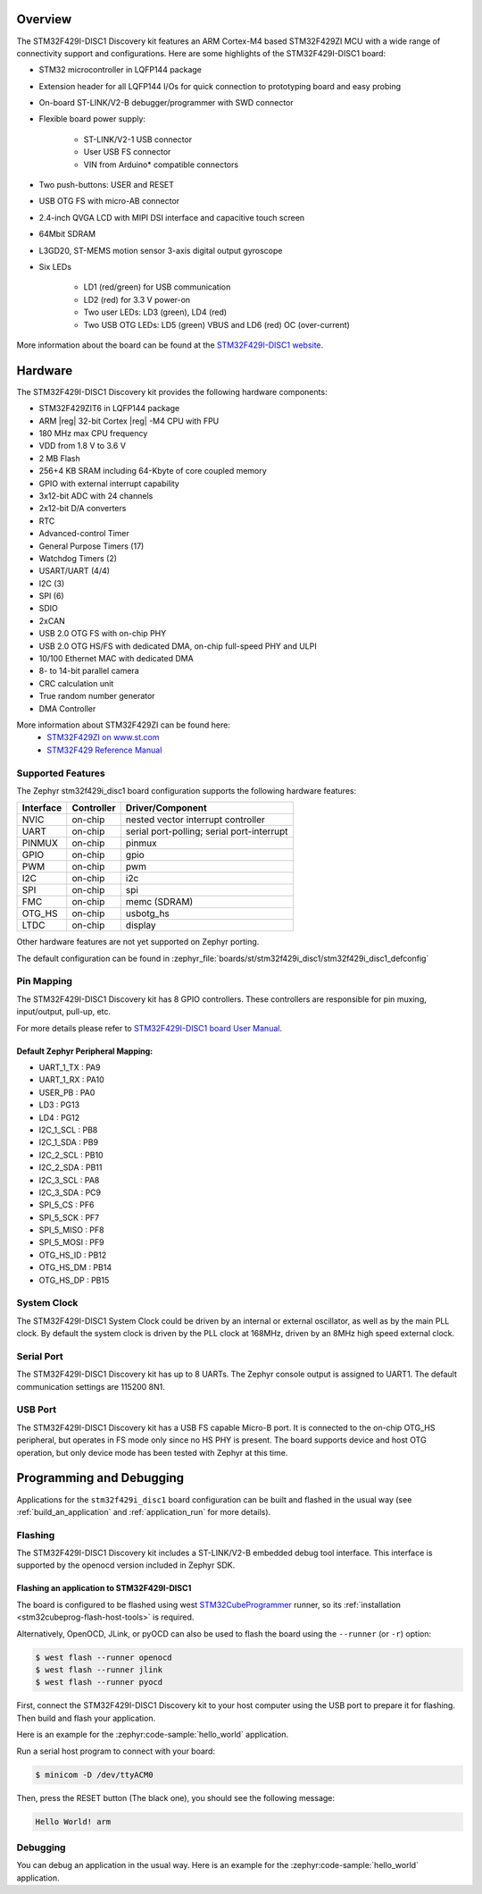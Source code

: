 .. zephyr:board:: stm32f429i_disc1

Overview
********

The STM32F429I-DISC1 Discovery kit features an ARM Cortex-M4 based STM32F429ZI MCU
with a wide range of connectivity support and configurations. Here are
some highlights of the STM32F429I-DISC1 board:

- STM32 microcontroller in LQFP144 package
- Extension header for all LQFP144 I/Os for quick connection to prototyping board and easy probing
- On-board ST-LINK/V2-B debugger/programmer with SWD connector
- Flexible board power supply:

       - ST-LINK/V2-1 USB connector
       - User USB FS connector
       - VIN from Arduino* compatible connectors

- Two push-buttons: USER and RESET
- USB OTG FS with micro-AB connector
- 2.4-inch QVGA LCD with MIPI DSI interface and capacitive touch screen
- 64Mbit SDRAM
- L3GD20, ST-MEMS motion sensor 3-axis digital output gyroscope
- Six LEDs

	- LD1 (red/green) for USB communication
	- LD2 (red) for 3.3 V power-on
	- Two user LEDs: LD3 (green), LD4 (red)
	- Two USB OTG LEDs: LD5 (green) VBUS and LD6 (red) OC (over-current)

More information about the board can be found at the `STM32F429I-DISC1 website`_.

Hardware
********

The STM32F429I-DISC1 Discovery kit provides the following hardware components:

- STM32F429ZIT6 in LQFP144 package
- ARM |reg| 32-bit Cortex |reg| -M4 CPU with FPU
- 180 MHz max CPU frequency
- VDD from 1.8 V to 3.6 V
- 2 MB Flash
- 256+4 KB SRAM including 64-Kbyte of core coupled memory
- GPIO with external interrupt capability
- 3x12-bit ADC with 24 channels
- 2x12-bit D/A converters
- RTC
- Advanced-control Timer
- General Purpose Timers (17)
- Watchdog Timers (2)
- USART/UART (4/4)
- I2C (3)
- SPI (6)
- SDIO
- 2xCAN
- USB 2.0 OTG FS with on-chip PHY
- USB 2.0 OTG HS/FS with dedicated DMA, on-chip full-speed PHY and ULPI
- 10/100 Ethernet MAC with dedicated DMA
- 8- to 14-bit parallel camera
- CRC calculation unit
- True random number generator
- DMA Controller

More information about STM32F429ZI can be found here:
       - `STM32F429ZI on www.st.com`_
       - `STM32F429 Reference Manual`_

Supported Features
==================

The Zephyr stm32f429i_disc1 board configuration supports the following hardware features:

+-----------+------------+-------------------------------------+
| Interface | Controller | Driver/Component                    |
+===========+============+=====================================+
| NVIC      | on-chip    | nested vector interrupt controller  |
+-----------+------------+-------------------------------------+
| UART      | on-chip    | serial port-polling;                |
|           |            | serial port-interrupt               |
+-----------+------------+-------------------------------------+
| PINMUX    | on-chip    | pinmux                              |
+-----------+------------+-------------------------------------+
| GPIO      | on-chip    | gpio                                |
+-----------+------------+-------------------------------------+
| PWM       | on-chip    | pwm                                 |
+-----------+------------+-------------------------------------+
| I2C       | on-chip    | i2c                                 |
+-----------+------------+-------------------------------------+
| SPI       | on-chip    | spi                                 |
+-----------+------------+-------------------------------------+
| FMC       | on-chip    | memc (SDRAM)                        |
+-----------+------------+-------------------------------------+
| OTG_HS    | on-chip    | usbotg_hs                           |
+-----------+------------+-------------------------------------+
| LTDC      | on-chip    | display                             |
+-----------+------------+-------------------------------------+

Other hardware features are not yet supported on Zephyr porting.

The default configuration can be found in
:zephyr_file:`boards/st/stm32f429i_disc1/stm32f429i_disc1_defconfig`


Pin Mapping
===========

The STM32F429I-DISC1 Discovery kit has 8 GPIO controllers. These controllers are responsible for pin muxing,
input/output, pull-up, etc.

For more details please refer to `STM32F429I-DISC1 board User Manual`_.

Default Zephyr Peripheral Mapping:
----------------------------------
- UART_1_TX : PA9
- UART_1_RX : PA10
- USER_PB : PA0
- LD3 : PG13
- LD4 : PG12
- I2C_1_SCL : PB8
- I2C_1_SDA : PB9
- I2C_2_SCL : PB10
- I2C_2_SDA : PB11
- I2C_3_SCL : PA8
- I2C_3_SDA : PC9
- SPI_5_CS : PF6
- SPI_5_SCK : PF7
- SPI_5_MISO : PF8
- SPI_5_MOSI : PF9
- OTG_HS_ID : PB12
- OTG_HS_DM : PB14
- OTG_HS_DP : PB15

System Clock
============

The STM32F429I-DISC1 System Clock could be driven by an internal or external oscillator,
as well as by the main PLL clock. By default the system clock is driven by the PLL clock at 168MHz,
driven by an 8MHz high speed external clock.

Serial Port
===========

The STM32F429I-DISC1 Discovery kit has up to 8 UARTs. The Zephyr console output is assigned to UART1.
The default communication settings are 115200 8N1.

USB Port
===========

The STM32F429I-DISC1 Discovery kit has a USB FS capable Micro-B port. It is connected to the on-chip
OTG_HS peripheral, but operates in FS mode only since no HS PHY is present. The board supports device
and host OTG operation, but only device mode has been tested with Zephyr at this time.

Programming and Debugging
*************************

Applications for the ``stm32f429i_disc1`` board configuration can be built
and flashed in the usual way (see :ref:`build_an_application` and
:ref:`application_run` for more details).

Flashing
========

The STM32F429I-DISC1 Discovery kit includes a ST-LINK/V2-B embedded debug tool interface.
This interface is supported by the openocd version included in Zephyr SDK.

Flashing an application to STM32F429I-DISC1
-------------------------------------------

The board is configured to be flashed using west `STM32CubeProgrammer`_ runner,
so its :ref:`installation <stm32cubeprog-flash-host-tools>` is required.

Alternatively, OpenOCD, JLink, or pyOCD can also be used to flash the board using
the ``--runner`` (or ``-r``) option:

.. code-block:: console

   $ west flash --runner openocd
   $ west flash --runner jlink
   $ west flash --runner pyocd

First, connect the STM32F429I-DISC1 Discovery kit to your host computer using
the USB port to prepare it for flashing. Then build and flash your application.

Here is an example for the :zephyr:code-sample:`hello_world` application.

.. zephyr-app-commands::
   :zephyr-app: samples/hello_world
   :board: stm32f429i_disc1
   :goals: build flash

Run a serial host program to connect with your board:

.. code-block:: console

   $ minicom -D /dev/ttyACM0

Then, press the RESET button (The black one), you should see the following message:

.. code-block:: console

   Hello World! arm


Debugging
=========

You can debug an application in the usual way.  Here is an example for the
:zephyr:code-sample:`hello_world` application.

.. zephyr-app-commands::
   :zephyr-app: samples/hello_world
   :board: stm32f429i_disc1
   :goals: debug

.. _STM32F429I-DISC1 website:
   https://www.st.com/en/evaluation-tools/32f429idiscovery.html

.. _STM32F429I-DISC1 board User Manual:
   https://www.st.com/web/en/resource/technical/document/user_manual/DM00097320.pdf

.. _STM32F429ZI on www.st.com:
   https://www.st.com/en/microcontrollers/stm32f429-439.html

.. _STM32F429 Reference Manual:
   https://www.st.com/content/ccc/resource/technical/document/reference_manual/3d/6d/5a/66/b4/99/40/d4/DM00031020.pdf/files/DM00031020.pdf/jcr:content/translations/en.DM00031020.pdf

.. _STM32CubeProgrammer:
   https://www.st.com/en/development-tools/stm32cubeprog.html
